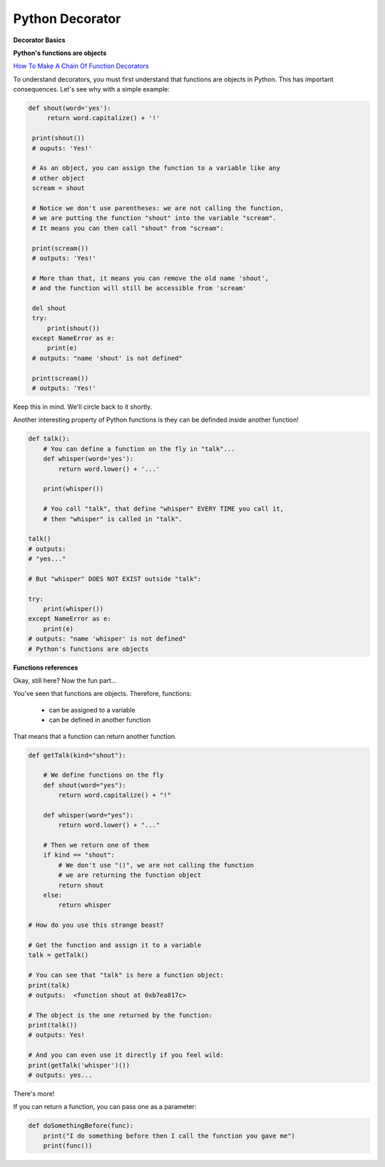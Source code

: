 ================
Python Decorator
================

**Decorator Basics**

**Python's functions are objects**

`How To Make A Chain Of Function Decorators <http://stackoverflow.com/questions/739654/how-to-make-a-chain-of-function-decorators/1594484#1594484>`_

To understand decorators, you must first understand that functions
are objects in Python. This has important consequences. Let's see
why with a simple example:

.. code:: python
    
   def shout(word='yes'):
        return word.capitalize() + '!'

    print(shout())
    # ouputs: 'Yes!'

    # As an object, you can assign the function to a variable like any
    # other object
    scream = shout

    # Notice we don't use parentheses: we are not calling the function,
    # we are putting the function "shout" into the variable "scream".
    # It means you can then call "shout" from "scream":

    print(scream())
    # outputs: 'Yes!'

    # More than that, it means you can remove the old name 'shout',
    # and the function will still be accessible from 'scream'

    del shout
    try:
        print(shout())
    except NameError as e:
        print(e)
    # outputs: "name 'shout' is not defined"

    print(scream())
    # outputs: 'Yes!'

Keep this in mind. We'll circle back to it shortly.

Another interesting property of Python functions is they can
be definded inside another function!

.. code:: python
    
    def talk():
        # You can define a function on the fly in "talk"...
        def whisper(word='yes'):
            return word.lower() + '...'

        print(whisper())

        # You call "talk", that define "whisper" EVERY TIME you call it,
        # then "whisper" is called in "talk".

    talk()
    # outputs: 
    # "yes..."

    # But "whisper" DOES NOT EXIST outside "talk":

    try:
        print(whisper())
    except NameError as e:
        print(e)
    # outputs: "name 'whisper' is not defined"
    # Python's functions are objects

**Functions references**

Okay, still here? Now the fun part...

You've seen that functions are objects. Therefore, functions:

  * can be assigned to a variable
  * can be defined in another function

That means that a function can return another function.

.. code:: python

    def getTalk(kind="shout"):
    
        # We define functions on the fly
        def shout(word="yes"):
            return word.capitalize() + "!"

        def whisper(word="yes"):
            return word.lower() + "..."

        # Then we return one of them
        if kind == "shout":
            # We don't use "()", we are not calling the function
            # we are returning the function object
            return shout
        else:
            return whisper

    # How do you use this strange beast?

    # Get the function and assign it to a variable
    talk = getTalk()
    
    # You can see that "talk" is here a function object:
    print(talk)
    # outputs:  <function shout at 0xb7ea817c>

    # The object is the one returned by the function:
    print(talk())
    # outputs: Yes!

    # And you can even use it directly if you feel wild:
    print(getTalk('whisper')())
    # outputs: yes...

There's more!

If you can return a function, you can pass one as a parameter:

.. code:: python

    def doSomethingBefore(func):
        print("I do something before then I call the function you gave me")
        print(func())


